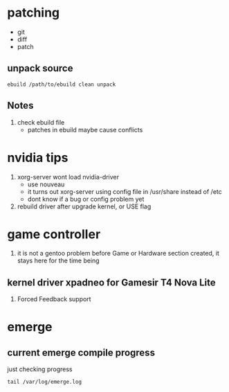 * patching
  - git
  - diff
  - patch
** unpack source
  #+begin_src shell
    ebuild /path/to/ebuild clean unpack
  #+End_src
** Notes
   1. check ebuild file
      - patches in ebuild maybe cause conflicts
* nvidia tips
  1. xorg-server wont load nvidia-driver
     - use nouveau
     - it turns out xorg-server using config file in /usr/share instead of /etc
     - dont know if a bug or config problem yet
  2. rebuild driver after upgrade kernel, or USE flag
* game controller
  1. it is not a gentoo problem
     before Game or Hardware section created, it stays here for the time being
** kernel driver xpadneo for Gamesir T4 Nova Lite
   1. Forced Feedback support
* emerge
** current emerge compile progress
   just checking progress
   #+begin_src shell :results drawer
     tail /var/log/emerge.log
   #+end_src
